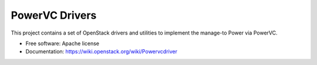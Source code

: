 ﻿PowerVC Drivers
================================

This project contains a set of OpenStack drivers and utilities to implement the manage-to Power via PowerVC.

* Free software: Apache license
* Documentation: https://wiki.openstack.org/wiki/Powervcdriver

